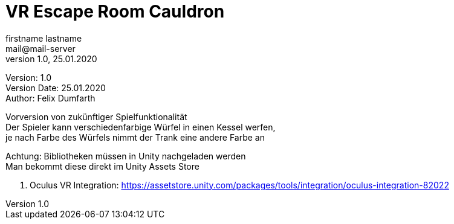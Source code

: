 = VR Escape Room Cauldron
// Metadata
firstname lastname <mail@mail-server>
1.0, 25.01.2020

// Settings
:source-highlighter: coderay
:icons: font
:sectnums:    // Nummerierung der Überschriften / section numbering
// Refs:
:imagesdir: images
:sourcedir-code: src/main/java/at/htl/jdbcprimer
:sourcedir-test: src/test/java/at/htl/jdbcprimer
:toc:

Version: {revnumber} +
Version Date: {revdate} +
Author: Felix Dumfarth

++++
<link rel="stylesheet"  href="http://cdnjs.cloudflare.com/ajax/libs/font-awesome/4.7.0/css/font-awesome.min.css">
++++

Vorversion von zukünftiger Spielfunktionalität +
Der Spieler kann verschiedenfarbige Würfel in einen Kessel werfen, +
je nach Farbe des Würfels nimmt der Trank eine andere Farbe an

Achtung:
Bibliotheken müssen in Unity nachgeladen werden +
Man bekommt diese direkt im Unity Assets Store

1. Oculus VR Integration: https://assetstore.unity.com/packages/tools/integration/oculus-integration-82022